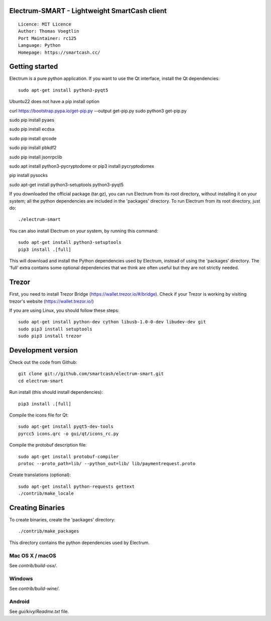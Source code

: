 Electrum-SMART - Lightweight SmartCash client
=====================================

::

  Licence: MIT Licence
  Author: Thomas Voegtlin
  Port Maintainer: rc125
  Language: Python
  Homepage: https://smartcash.cc/


Getting started
===============

Electrum is a pure python application. If you want to use the
Qt interface, install the Qt dependencies::

    sudo apt-get install python3-pyqt5
  
Ubuntu22 does not have a pip install option

curl https://bootstrap.pypa.io/get-pip.py --output get-pip.py
sudo python3 get-pip.py  

sudo pip install pyaes

sudo pip install ecdsa

sudo pip install qrcode  

sudo pip install pbkdf2

sudo pip install jsonrpclib  

sudo apt install python3-pycryptodome or pip3 install pycryptodomex  

pip install pysocks  

sudo apt-get install python3-setuptools python3-pyqt5  

If you downloaded the official package (tar.gz), you can run
Electrum from its root directory, without installing it on your
system; all the python dependencies are included in the 'packages'
directory. To run Electrum from its root directory, just do::

    ./electrum-smart

You can also install Electrum on your system, by running this command::

    sudo apt-get install python3-setuptools
    pip3 install .[full]

This will download and install the Python dependencies used by
Electrum, instead of using the 'packages' directory.
The 'full' extra contains some optional dependencies that we think
are often useful but they are not strictly needed.

Trezor
===============

First, you need to install Trezor Bridge (https://wallet.trezor.io/#/bridge). Check if your Trezor is working by visiting trezor's website (https://wallet.trezor.io/)

If you are using Linux, you should follow these steps::

    sudo apt-get install python-dev cython libusb-1.0-0-dev libudev-dev git
    sudo pip3 install setuptools
    sudo pip3 install trezor
    

Development version
===================

Check out the code from Github::

    git clone git://github.com/smartcash/electrum-smart.git
    cd electrum-smart

Run install (this should install dependencies)::

    pip3 install .[full]

Compile the icons file for Qt::

    sudo apt-get install pyqt5-dev-tools
    pyrcc5 icons.qrc -o gui/qt/icons_rc.py

Compile the protobuf description file::

    sudo apt-get install protobuf-compiler
    protoc --proto_path=lib/ --python_out=lib/ lib/paymentrequest.proto

Create translations (optional)::

    sudo apt-get install python-requests gettext
    ./contrib/make_locale




Creating Binaries
=================


To create binaries, create the 'packages' directory::

    ./contrib/make_packages

This directory contains the python dependencies used by Electrum.

Mac OS X / macOS
--------

See `contrib/build-osx/`.

Windows
-------

See `contrib/build-wine/`.


Android
-------

See `gui/kivy/Readme.txt` file.
